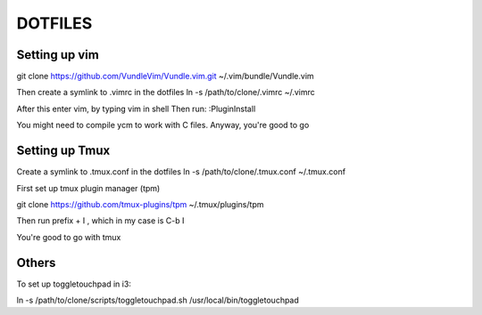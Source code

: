 DOTFILES
========

Setting up vim
--------------

git clone https://github.com/VundleVim/Vundle.vim.git ~/.vim/bundle/Vundle.vim

Then create a symlink to .vimrc in the dotfiles
ln -s /path/to/clone/.vimrc ~/.vimrc

After this enter vim, by typing vim in shell
Then run:
:PluginInstall

You might need to compile ycm to work with C files.
Anyway, you're good to go

Setting up Tmux
---------------

Create a symlink to .tmux.conf in the dotfiles
ln -s /path/to/clone/.tmux.conf ~/.tmux.conf

First  set up tmux plugin manager (tpm)

git clone https://github.com/tmux-plugins/tpm ~/.tmux/plugins/tpm

Then run prefix + I , which in my case is C-b I

You're good to go with tmux

Others
------
To set up toggletouchpad in i3:

ln -s /path/to/clone/scripts/toggletouchpad.sh
/usr/local/bin/toggletouchpad



